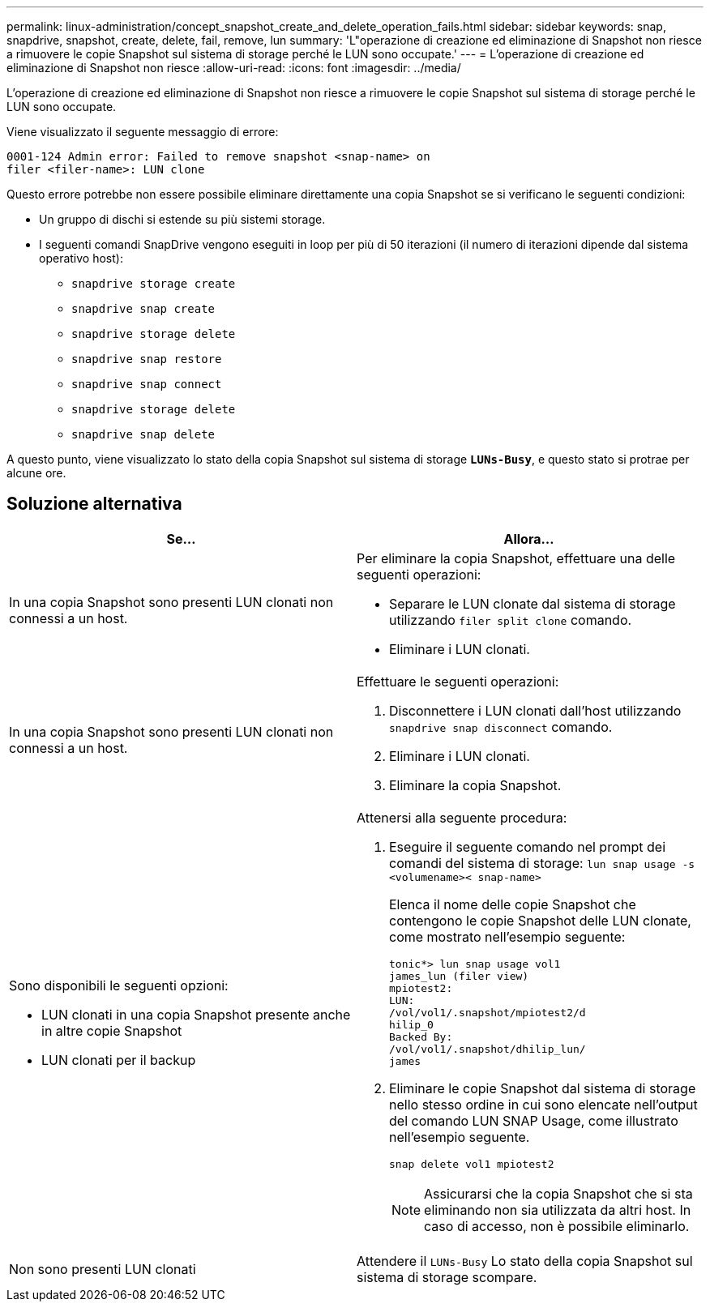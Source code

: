 ---
permalink: linux-administration/concept_snapshot_create_and_delete_operation_fails.html 
sidebar: sidebar 
keywords: snap, snapdrive, snapshot, create, delete, fail, remove, lun 
summary: 'L"operazione di creazione ed eliminazione di Snapshot non riesce a rimuovere le copie Snapshot sul sistema di storage perché le LUN sono occupate.' 
---
= L'operazione di creazione ed eliminazione di Snapshot non riesce
:allow-uri-read: 
:icons: font
:imagesdir: ../media/


[role="lead"]
L'operazione di creazione ed eliminazione di Snapshot non riesce a rimuovere le copie Snapshot sul sistema di storage perché le LUN sono occupate.

Viene visualizzato il seguente messaggio di errore:

[listing]
----
0001-124 Admin error: Failed to remove snapshot <snap-name> on
filer <filer-name>: LUN clone
----
Questo errore potrebbe non essere possibile eliminare direttamente una copia Snapshot se si verificano le seguenti condizioni:

* Un gruppo di dischi si estende su più sistemi storage.
* I seguenti comandi SnapDrive vengono eseguiti in loop per più di 50 iterazioni (il numero di iterazioni dipende dal sistema operativo host):
+
** `snapdrive storage create`
** `snapdrive snap create`
** `snapdrive storage delete`
** `snapdrive snap restore`
** `snapdrive snap connect`
** `snapdrive storage delete`
** `snapdrive snap delete`




A questo punto, viene visualizzato lo stato della copia Snapshot sul sistema di storage `*LUNs-Busy*`, e questo stato si protrae per alcune ore.



== Soluzione alternativa

|===
| *Se...* | *Allora*... 


 a| 
In una copia Snapshot sono presenti LUN clonati non connessi a un host.
 a| 
Per eliminare la copia Snapshot, effettuare una delle seguenti operazioni:

* Separare le LUN clonate dal sistema di storage utilizzando `filer split clone` comando.
* Eliminare i LUN clonati.




 a| 
In una copia Snapshot sono presenti LUN clonati non connessi a un host.
 a| 
Effettuare le seguenti operazioni:

. Disconnettere i LUN clonati dall'host utilizzando `snapdrive snap disconnect` comando.
. Eliminare i LUN clonati.
. Eliminare la copia Snapshot.




 a| 
Sono disponibili le seguenti opzioni:

* LUN clonati in una copia Snapshot presente anche in altre copie Snapshot
* LUN clonati per il backup

 a| 
Attenersi alla seguente procedura:

. Eseguire il seguente comando nel prompt dei comandi del sistema di storage: `lun snap usage -s <volumename>< snap-name>`
+
Elenca il nome delle copie Snapshot che contengono le copie Snapshot delle LUN clonate, come mostrato nell'esempio seguente:

+
[listing]
----
tonic*> lun snap usage vol1
james_lun (filer view)
mpiotest2:
LUN:
/vol/vol1/.snapshot/mpiotest2/d
hilip_0
Backed By:
/vol/vol1/.snapshot/dhilip_lun/
james
----
. Eliminare le copie Snapshot dal sistema di storage nello stesso ordine in cui sono elencate nell'output del comando LUN SNAP Usage, come illustrato nell'esempio seguente.
+
`snap delete vol1 mpiotest2`

+

NOTE: Assicurarsi che la copia Snapshot che si sta eliminando non sia utilizzata da altri host. In caso di accesso, non è possibile eliminarlo.





 a| 
Non sono presenti LUN clonati
 a| 
Attendere il `LUNs-Busy` Lo stato della copia Snapshot sul sistema di storage scompare.

|===